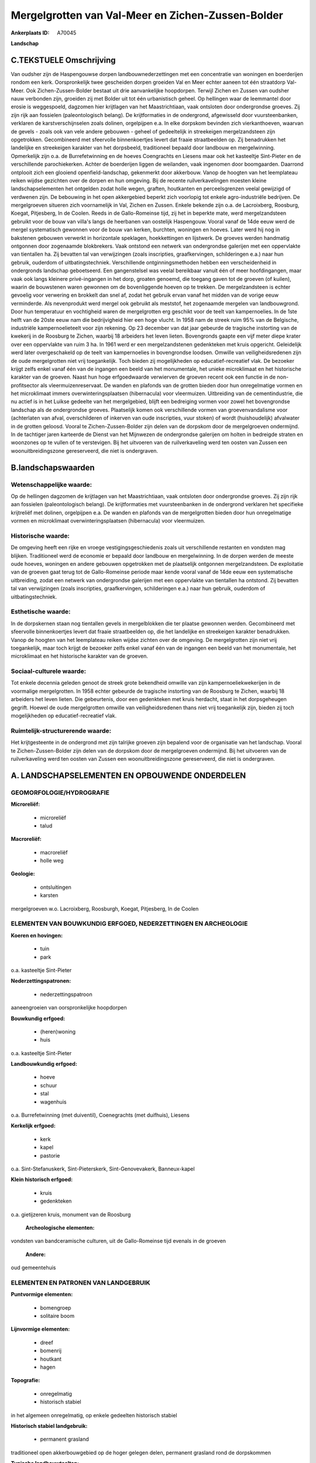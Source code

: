 Mergelgrotten van Val-Meer en Zichen-Zussen-Bolder
==================================================

:Ankerplaats ID: A70045


**Landschap**



C.TEKSTUELE Omschrijving
------------------------

Van oudsher zijn de Haspengouwse dorpen landbouwnederzettingen met een
concentratie van woningen en boerderijen rondom een kerk. Oorspronkelijk
twee gescheiden dorpen groeiden Val en Meer echter aaneen tot één
straatdorp Val-Meer. Ook Zichen-Zussen-Bolder bestaat uit drie
aanvankelijke hoopdorpen. Terwijl Zichen en Zussen van oudsher nauw
verbonden zijn, groeiden zij met Bolder uit tot één urbanistisch geheel.
Op hellingen waar de leemmantel door erosie is weggespoeld, dagzomen
hier krijtlagen van het Maastrichtiaan, vaak ontsloten door ondergrondse
groeves. Zij zijn rijk aan fossielen (paleontologisch belang). De
krijtformaties in de ondergrond, afgewisseld door vuursteenbanken,
verklaren de karstverschijnselen zoals dolinen, orgelpijpen e.a. In elke
dorpskom bevinden zich vierkanthoeven, waarvan de gevels - zoals ook van
vele andere gebouwen - geheel of gedeeltelijk in streekeigen
mergelzandsteen zijn opgetrokken. Gecombineerd met sfeervolle
binnenkoertjes levert dat fraaie straatbeelden op. Zij benadrukken het
landelijke en streekeigen karakter van het dorpsbeeld, traditioneel
bepaald door landbouw en mergelwinning. Opmerkelijk zijn o.a. de
Burrefetwinning en de hoeves Coengrachts en Liesens maar ook het
kasteeltje Sint-Pieter en de verschillende parochiekerken. Achter de
boerderijen liggen de weilanden, vaak ingenomen door boomgaarden.
Daarrond ontplooit zich een glooiend openfield-landschap, gekenmerkt
door akkerbouw. Vanop de hoogten van het leemplateau reiken wijdse
gezichten over de dorpen en hun omgeving. Bij de recente
ruilverkavelingen moesten kleine landschapselementen het ontgelden zodat
holle wegen, graften, houtkanten en perceelsgrenzen veelal gewijzigd of
verdwenen zijn. De bebouwing in het open akkergebied beperkt zich
voorlopig tot enkele agro-industriële bedrijven. De mergelgroeven
situeren zich voornamelijk in Val, Zichen en Zussen. Enkele bekende zijn
o.a. de Lacroixberg, Roosburg, Koegat, Pitjesberg, In de Coolen. Reeds
in de Gallo-Romeinse tijd, zij het in beperkte mate, werd
mergelzandsteen gebruikt voor de bouw van villa's langs de heerbanen van
oostelijk Haspengouw. Vooral vanaf de 14de eeuw werd de mergel
systematisch gewonnen voor de bouw van kerken, burchten, woningen en
hoeves. Later werd hij nog in bakstenen gebouwen verwerkt in horizontale
speklagen, hoekkettingen en lijstwerk. De groeves werden handmatig
ontgonnen door zogenaamde blokbrekers. Vaak ontstond een netwerk van
ondergrondse galerijen met een oppervlakte van tientallen ha. Zij
bevatten tal van verwijzingen (zoals inscripties, graafkervingen,
schilderingen e.a.) naar hun gebruik, ouderdom of uitbatingstechniek.
Verschillende ontginningsmethoden hebben een verscheidenheid in
ondergronds landschap geboetseerd. Een gangenstelsel was veelal
bereikbaar vanuit één of meer hoofdingangen, maar vaak ook langs
kleinere privé-ingangen in het dorp, groaten genoemd, die toegang gaven
tot de groeven (of kuilen), waarin de bouwstenen waren gewonnen om de
bovenliggende hoeven op te trekken. De mergelzandsteen is echter
gevoelig voor verwering en brokkelt dan snel af, zodat het gebruik ervan
vanaf het midden van de vorige eeuw verminderde. Als nevenprodukt werd
mergel ook gebruikt als meststof, het zogenaamde mergelen van
landbouwgrond. Door hun temperatuur en vochtigheid waren de
mergelgrotten erg geschikt voor de teelt van kampernoelies. In de 1ste
helft van de 20ste eeuw nam die bedrijvigheid hier een hoge vlucht. In
1958 nam de streek ruim 95% van de Belgische, industriële
kampernoelieteelt voor zijn rekening. Op 23 december van dat jaar
gebeurde de tragische instorting van de kwekerij in de Roosburg te
Zichen, waarbij 18 arbeiders het leven lieten. Bovengronds gaapte een
vijf meter diepe krater over een oppervlakte van ruim 3 ha. In 1961 werd
er een mergelzandstenen gedenkteken met kruis opgericht. Geleidelijk
werd later overgeschakeld op de teelt van kampernoelies in bovengrondse
loodsen. Omwille van veiligheidsredenen zijn de oude mergelgrotten niet
vrij toegankelijk. Toch bieden zij mogelijkheden op educatief-recreatief
vlak. De bezoeker krijgt zelfs enkel vanaf één van de ingangen een beeld
van het monumentale, het unieke microklimaat en het historische karakter
van de groeven. Naast hun hoge erfgoedwaarde verwierven de groeven
recent ook een functie in de non-profitsector als vleermuizenreservaat.
De wanden en plafonds van de grotten bieden door hun onregelmatige
vormen en het microklimaat immers overwinteringsplaatsen (hibernacula)
voor vleermuizen. Uitbreiding van de cementindustrie, die nu actief is
in het Luikse gedeelte van het mergelgebied, blijft een bedreiging
vormen voor zowel het bovengrondse landschap als de ondergrondse
groeves. Plaatselijk komen ook verschillende vormen van
groevenvandalisme voor (achterlaten van afval, overschilderen of
inkerven van oude inscripties, vuur stoken) of wordt (huishoudelijk)
afvalwater in de grotten geloosd. Vooral te Zichen-Zussen-Bolder zijn
delen van de dorpskom door de mergelgroeven ondermijnd. In de tachtiger
jaren karteerde de Dienst van het Mijnwezen de ondergrondse galerijen om
holten in bedreigde straten en woonzones op te vullen of te verstevigen.
Bij het uitvoeren van de ruilverkaveling werd ten oosten van Zussen een
woonuitbreidingszone gereserveerd, die niet is ondergraven.



B.landschapswaarden
-------------------


Wetenschappelijke waarde:
~~~~~~~~~~~~~~~~~~~~~~~~~

Op de hellingen dagzomen de krijtlagen van het Maastrichtiaan, vaak
ontsloten door ondergrondse groeves. Zij zijn rijk aan fossielen
(paleontologisch belang). De krijtformaties met vuursteenbanken in de
ondergrond verklaren het specifieke krijtreliëf met dolinen, orgelpijpen
e.a. De wanden en plafonds van de mergelgrotten bieden door hun
onregelmatige vormen en microklimaat overwinteringsplaatsen
(hibernacula) voor vleermuizen.

Historische waarde:
~~~~~~~~~~~~~~~~~~~


De omgeving heeft een rijke en vroege vestigingsgeschiedenis zoals
uit verschillende restanten en vondsten mag blijken. Traditioneel werd
de economie er bepaald door landbouw en mergelwinning. In de dorpen
werden de meeste oude hoeves, woningen en andere gebouwen opgetrokken
met de plaatselijk ontgonnen mergelzandsteen. De exploitatie van de
groeven gaat terug tot de Gallo-Romeinse periode maar kende vooral vanaf
de 14de eeuw een systematische uitbreiding, zodat een netwerk van
ondergrondse galerijen met een oppervlakte van tientallen ha ontstond.
Zij bevatten tal van verwijzingen (zoals inscripties, graafkervingen,
schilderingen e.a.) naar hun gebruik, ouderdom of uitbatingstechniek.

Esthetische waarde:
~~~~~~~~~~~~~~~~~~~

In de dorpskernen staan nog tientallen gevels in
mergelblokken die ter plaatse gewonnen werden. Gecombineerd met
sfeervolle binnenkoertjes levert dat fraaie straatbeelden op, die het
landelijke en streekeigen karakter benadrukken. Vanop de hoogten van het
leemplateau reiken wijdse zichten over de omgeving. De mergelgrotten
zijn niet vrij toegankelijk, maar toch krijgt de bezoeker zelfs enkel
vanaf één van de ingangen een beeld van het monumentale, het
microklimaat en het historische karakter van de groeven.


Sociaal-culturele waarde:
~~~~~~~~~~~~~~~~~~~~~~~~~


Tot enkele decennia geleden genoot de
streek grote bekendheid omwille van zijn kampernoeliekwekerijen in de
voormalige mergelgrotten. In 1958 echter gebeurde de tragische
instorting van de Roosburg te Zichen, waarbij 18 arbeiders het leven
lieten. Die gebeurtenis, door een gedenkteken met kruis herdacht, staat
in het dorpsgeheugen gegrift. Hoewel de oude mergelgrotten omwille van
veiligheidsredenen thans niet vrij toegankelijk zijn, bieden zij toch
mogelijkheden op educatief-recreatief vlak.

Ruimtelijk-structurerende waarde:
~~~~~~~~~~~~~~~~~~~~~~~~~~~~~~~~~

Het krijtgesteente in de ondergrond met zijn talrijke groeven zijn
bepalend voor de organisatie van het landschap. Vooral te
Zichen-Zussen-Bolder zijn delen van de dorpskom door de mergelgroeven
ondermijnd. Bij het uitvoeren van de ruilverkaveling werd ten oosten van
Zussen een woonuitbreidingszone gereserveerd, die niet is ondergraven.



A. LANDSCHAPSELEMENTEN EN OPBOUWENDE ONDERDELEN
-----------------------------------------------



GEOMORFOLOGIE/HYDROGRAFIE
~~~~~~~~~~~~~~~~~~~~~~~~~

**Microreliëf:**

 * microreliëf
 * talud


**Macroreliëf:**

 * macroreliëf
 * holle weg

**Geologie:**

 * ontsluitingen
 * karsten


mergelgroeven w.o. Lacroixberg, Roosburgh, Koegat, Pitjesberg, In de
Coolen

ELEMENTEN VAN BOUWKUNDIG ERFGOED, NEDERZETTINGEN EN ARCHEOLOGIE
~~~~~~~~~~~~~~~~~~~~~~~~~~~~~~~~~~~~~~~~~~~~~~~~~~~~~~~~~~~~~~~

**Koeren en hovingen:**

 * tuin
 * park


o.a. kasteeltje Sint-Pieter

**Nederzettingspatronen:**

 * nederzettingspatroon

aaneengroeien van oorspronkelijke hoopdorpen

**Bouwkundig erfgoed:**

 * (heren)woning
 * huis


o.a. kasteeltje Sint-Pieter

**Landbouwkundig erfgoed:**

 * hoeve
 * schuur
 * stal
 * wagenhuis


o.a. Burrefetwinning (met duiventil), Coenegrachts (met duifhuis),
Liesens

**Kerkelijk erfgoed:**

 * kerk
 * kapel
 * pastorie


o.a. Sint-Stefanuskerk, Sint-Pieterskerk, Sint-Genovevakerk,
Banneux-kapel

**Klein historisch erfgoed:**

 * kruis
 * gedenkteken


o.a. gietijzeren kruis, monument van de Roosburg

 **Archeologische elementen:**
vondsten van bandceramische culturen, uit de Gallo-Romeinse tijd
evenals in de groeven

 **Andere:**
oud gemeentehuis


ELEMENTEN EN PATRONEN VAN LANDGEBRUIK
~~~~~~~~~~~~~~~~~~~~~~~~~~~~~~~~~~~~~

**Puntvormige elementen:**

 * bomengroep
 * solitaire boom


**Lijnvormige elementen:**

 * dreef
 * bomenrij
 * houtkant
 * hagen

**Topografie:**

 * onregelmatig
 * historisch stabiel


in het algemeen onregelmatig, op enkele gedeelten historisch stabiel

**Historisch stabiel landgebruik:**

 * permanent grasland


traditioneel open akkerbouwgebied op de hoger gelegen delen,
permanent grasland rond de dorpskommen

**Typische landbouwteelten:**

 * hoogstam


**Bos:**

 * loof
 * hooghout
 * struweel


enkele, kleine hellingbosjes

OPMERKINGEN EN KNELPUNTEN
~~~~~~~~~~~~~~~~~~~~~~~~~

De recente bebouwing levert geen bijdrage tot de landschapswaarden. De
bebouwing in het open akkergebied beperkt zich voorlopig tot enkele
agro-industriële bedrijven. Door ruilverkavelingen zijn kleine
landschapselementen (holle wegen, graften, houtkanten en
perceelsgrenzen) veelal verdwenen. Uitbreiding van de cementindustrie,
die nu actief is in het Luikse gedeelte van het mergelgebied, blijft een
bedreiging vormen voor landschap en mergelgrotten. Plaatselijk komen
verschillende vormen van groevenvandalisme voor (achterlaten van afval,
overschilderen of inkerven van oude inscripties, vuur stoken) of wordt
(huishoudelijk) afvalwater in de grotten geloosd.
